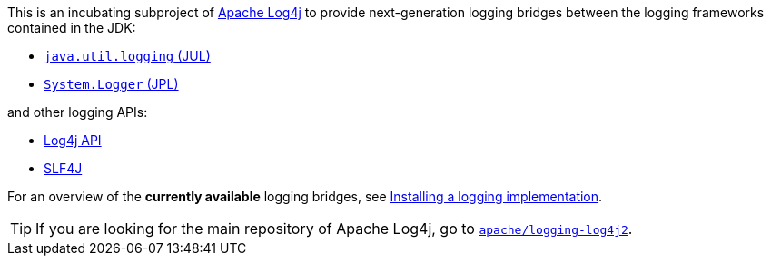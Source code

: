 ////
Licensed to the Apache Software Foundation (ASF) under one or more
contributor license agreements. See the NOTICE file distributed with
this work for additional information regarding copyright ownership.
The ASF licenses this file to You under the Apache License, Version 2.0
(the "License"); you may not use this file except in compliance with
the License. You may obtain a copy of the License at

    https://www.apache.org/licenses/LICENSE-2.0

Unless required by applicable law or agreed to in writing, software
distributed under the License is distributed on an "AS IS" BASIS,
WITHOUT WARRANTIES OR CONDITIONS OF ANY KIND, either express or implied.
See the License for the specific language governing permissions and
limitations under the License.
////

This is an incubating subproject of
https://logging.apache.org/log4j/2.x/index.html[Apache Log4j]
to provide next-generation logging bridges between the logging frameworks contained in the JDK:

- https://docs.oracle.com/en/java/javase/17/core/java-logging-overview.html[`java.util.logging` (JUL)]
- https://docs.oracle.com/en/java/javase/17/docs/api/java.base/java/lang/System.Logger.html[`System.Logger` (JPL)]

and other logging APIs:

- https://logging.apache.org/log4j/2.x/manual/api.html[Log4j API]
- https://www.slf4j.org/[SLF4J]

For an overview of the **currently available** logging bridges, see
https://logging.apache.org/log4j/2.x/manual/installation.html#impl[Installing a logging implementation].

[TIP]
====
If you are looking for the main repository of Apache Log4j, go to
https://github.com/apache/logging-log4j2/[`apache/logging-log4j2`].
====